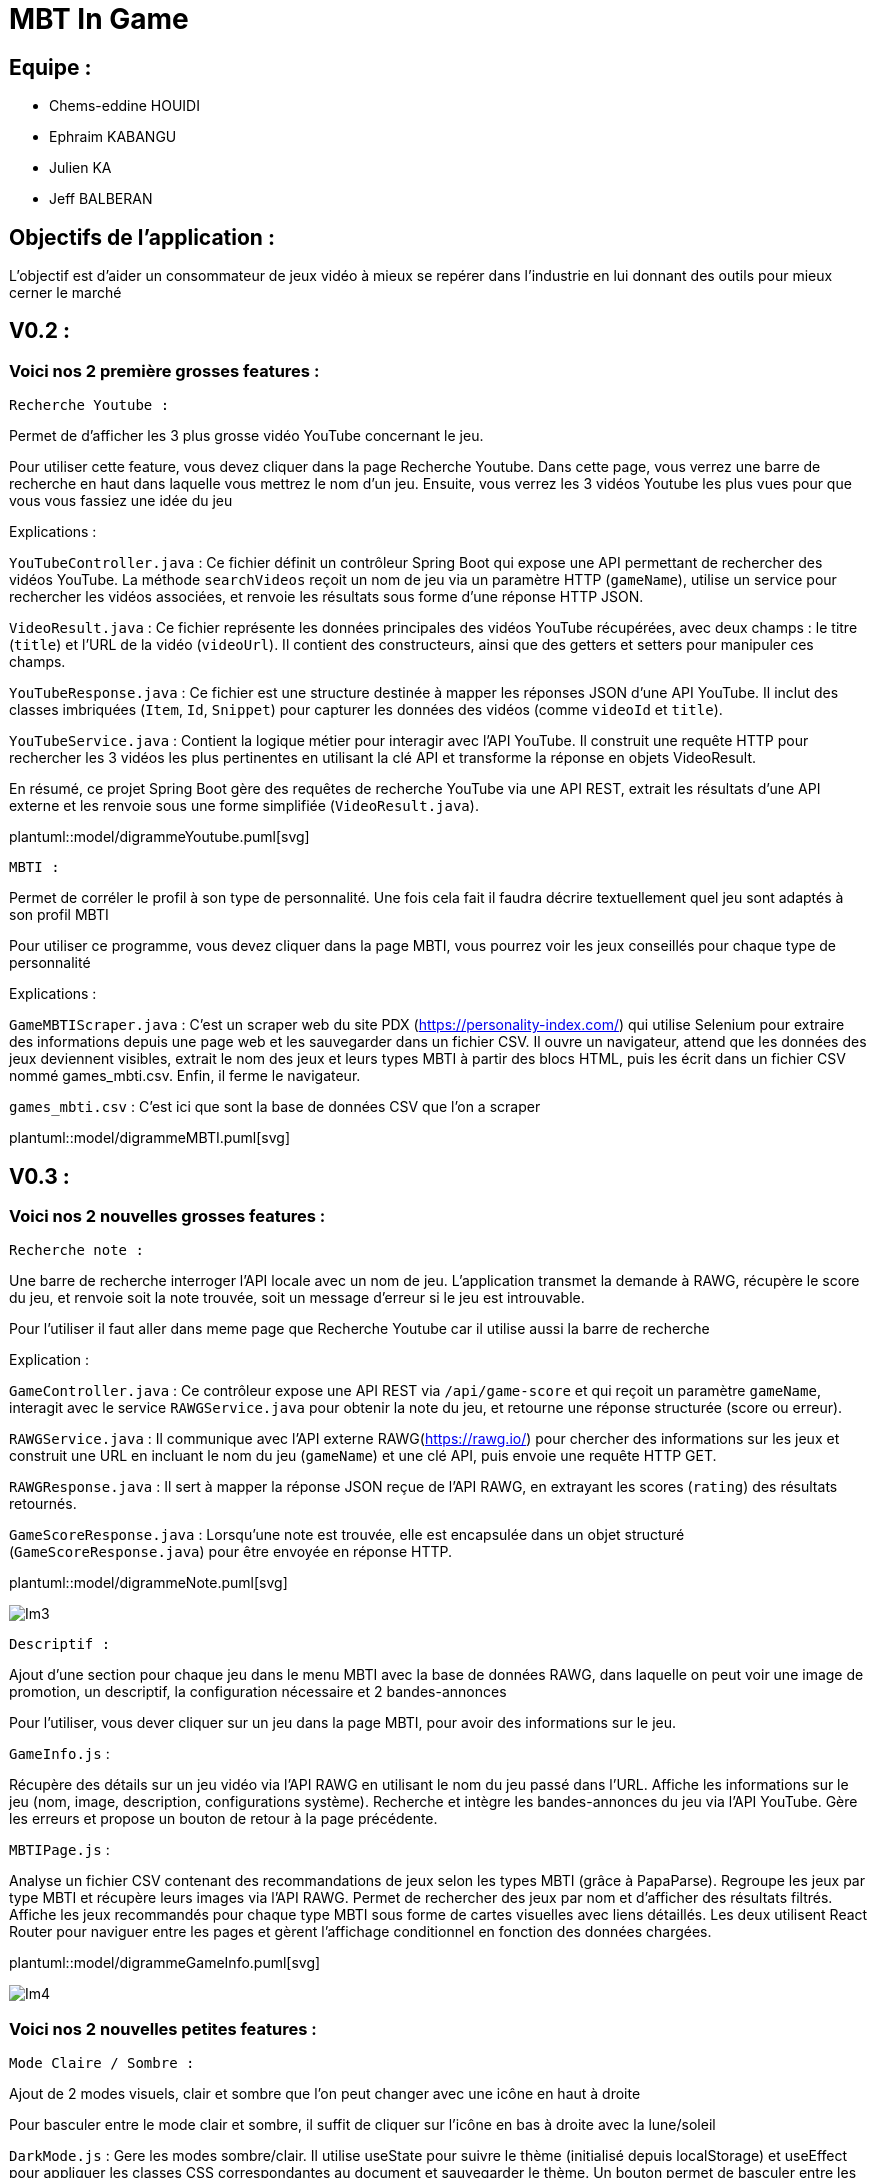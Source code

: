 = MBT In Game


== Equipe :
****
- Chems-eddine HOUIDI
- Ephraim KABANGU
- Julien KA
- Jeff BALBERAN
****

== Objectifs de l'application :

L'objectif est d'aider un consommateur de jeux vidéo à mieux se repérer dans l'industrie en lui donnant des outils pour mieux cerner le marché

== V0.2 :

=== Voici nos 2 première grosses features :

****

 Recherche Youtube :

Permet de d'afficher les 3 plus grosse vidéo YouTube concernant le jeu.

Pour utiliser cette feature, vous devez cliquer dans la page Recherche Youtube. Dans cette page, vous verrez une barre de recherche en haut dans laquelle vous mettrez le nom d'un jeu. Ensuite, vous verrez les 3 vidéos Youtube les plus vues pour que vous vous fassiez une idée du jeu

Explications :

`YouTubeController.java` :
Ce fichier définit un contrôleur Spring Boot qui expose une API permettant de rechercher des vidéos YouTube. La méthode `searchVideos` reçoit un nom de jeu via un paramètre HTTP (`gameName`), utilise un service pour rechercher les vidéos associées, et renvoie les résultats sous forme d'une réponse HTTP JSON.

`VideoResult.java` :
Ce fichier représente les données principales des vidéos YouTube récupérées, avec deux champs : le titre (`title`) et l'URL de la vidéo (`videoUrl`). Il contient des constructeurs, ainsi que des getters et setters pour manipuler ces champs.

`YouTubeResponse.java` :
Ce fichier est une structure destinée à mapper les réponses JSON d'une API YouTube. Il inclut des classes imbriquées (`Item`, `Id`, `Snippet`) pour capturer les données des vidéos (comme `videoId` et `title`).

`YouTubeService.java` :
Contient la logique métier pour interagir avec l'API YouTube. Il construit une requête HTTP pour rechercher les 3 vidéos les plus pertinentes en utilisant la clé API et transforme la réponse en objets VideoResult.

En résumé, ce projet Spring Boot gère des requêtes de recherche YouTube via une API REST, extrait les résultats d'une API externe et les renvoie sous une forme simplifiée (`VideoResult.java`).

plantuml::model/digrammeYoutube.puml[svg]

****
****

 MBTI :

Permet de corréler le profil à son type de personnalité. Une fois cela fait il faudra décrire textuellement quel jeu sont adaptés à son profil MBTI

Pour utiliser ce programme, vous devez cliquer dans la page MBTI, vous pourrez voir les jeux conseillés pour chaque type de personnalité

Explications :

`GameMBTIScraper.java` : C'est un scraper web du site PDX (https://personality-index.com/) qui utilise Selenium pour extraire des informations depuis une page web et les sauvegarder dans un fichier CSV. Il ouvre un navigateur, attend que les données des jeux deviennent visibles, extrait le nom des jeux et leurs types MBTI à partir des blocs HTML, puis les écrit dans un fichier CSV nommé games_mbti.csv. Enfin, il ferme le navigateur.

`games_mbti.csv` : C'est ici que sont la base de données CSV que l'on a scraper

plantuml::model/digrammeMBTI.puml[svg]

****

== V0.3 :

=== Voici nos 2 nouvelles grosses features :

****

 Recherche note :

Une barre de recherche interroger l'API locale avec un nom de jeu. L'application transmet la demande à RAWG, récupère le score du jeu, et renvoie soit la note trouvée, soit un message d'erreur si le jeu est introuvable.

Pour l'utiliser il faut aller dans meme page que Recherche Youtube car il utilise aussi la barre de recherche

Explication :

`GameController.java` :
Ce contrôleur expose une API REST via `/api/game-score` et qui reçoit un paramètre `gameName`, interagit avec le service `RAWGService.java` pour obtenir la note du jeu, et retourne une réponse structurée (score ou erreur).

`RAWGService.java` :
Il communique avec l'API externe RAWG(https://rawg.io/) pour chercher des informations sur les jeux et construit une URL en incluant le nom du jeu (`gameName`) et une clé API, puis envoie une requête HTTP GET.

`RAWGResponse.java` :
Il sert à mapper la réponse JSON reçue de l'API RAWG, en extrayant les scores (`rating`) des résultats retournés.

`GameScoreResponse.java` :
Lorsqu'une note est trouvée, elle est encapsulée dans un objet structuré (`GameScoreResponse.java`) pour être envoyée en réponse HTTP.

plantuml::model/digrammeNote.puml[svg]

image::image/Im3.png[]

****
****

 Descriptif :

Ajout d'une section pour chaque jeu dans le menu MBTI avec la base de données RAWG, dans laquelle on peut voir une image de promotion, un descriptif, la configuration nécessaire et 2 bandes-annonces

Pour l'utiliser, vous dever cliquer sur un jeu dans la page MBTI, pour avoir des informations sur le jeu.

`GameInfo.js` :

Récupère des détails sur un jeu vidéo via l'API RAWG en utilisant le nom du jeu passé dans l'URL.
Affiche les informations sur le jeu (nom, image, description, configurations système).
Recherche et intègre les bandes-annonces du jeu via l'API YouTube.
Gère les erreurs et propose un bouton de retour à la page précédente.

`MBTIPage.js` :

Analyse un fichier CSV contenant des recommandations de jeux selon les types MBTI (grâce à PapaParse).
Regroupe les jeux par type MBTI et récupère leurs images via l'API RAWG.
Permet de rechercher des jeux par nom et d'afficher des résultats filtrés.
Affiche les jeux recommandés pour chaque type MBTI sous forme de cartes visuelles avec liens détaillés.
Les deux utilisent React Router pour naviguer entre les pages et gèrent l'affichage conditionnel en fonction des données chargées.

plantuml::model/digrammeGameInfo.puml[svg]

image::image/Im4.png[]

****

=== Voici nos 2 nouvelles petites features :

****

 Mode Claire / Sombre :

Ajout de 2 modes visuels, clair et sombre que l'on peut changer avec une icône en haut à droite

Pour basculer entre le mode clair et sombre, il suffit de cliquer sur l'icône en bas à droite avec la lune/soleil

`DarkMode.js` : Gere les modes sombre/clair. Il utilise useState pour suivre le thème (initialisé depuis localStorage) et useEffect pour appliquer les classes CSS correspondantes au document et sauvegarder le thème. Un bouton permet de basculer entre les modes, en affichant une icône dynamique (soleil ou lune) selon le thème actif.

image::image/Im1.png[]

image::image/Im2.png[]

****
****

 Recherche MBTI :

Ajout d'une barre de recherche pour une navigation rapide dans la section MBTI

Pour l'utiliser, il faut aller dans la page MBTI. Il y a une nouvelle barre de recherche pour chercher votre type de personnalité ou un jeu depuis la base de données RAWG

`Navbar.js` :

Ce composant de navigation comprend un logo, des liens vers différentes sections, et un bouton pour changer de thème (clair/sombre).
Le thème est sauvegardé dans le stockage local et appliqué automatiquement au chargement.
La navigation est stylisée et s'adapte au thème actif grâce à des classes dynamiques.
Le logo et les liens ajoutent une identité visuelle et permettent une navigation fluide.
Le composant utilise des icônes interactives pour basculer entre les modes clair et sombre.

image::image/Im5.png[]

****

=== Voici quelques améliorations :

****

- Amélioration du menu de choix de personnalité dans la section MBTI





